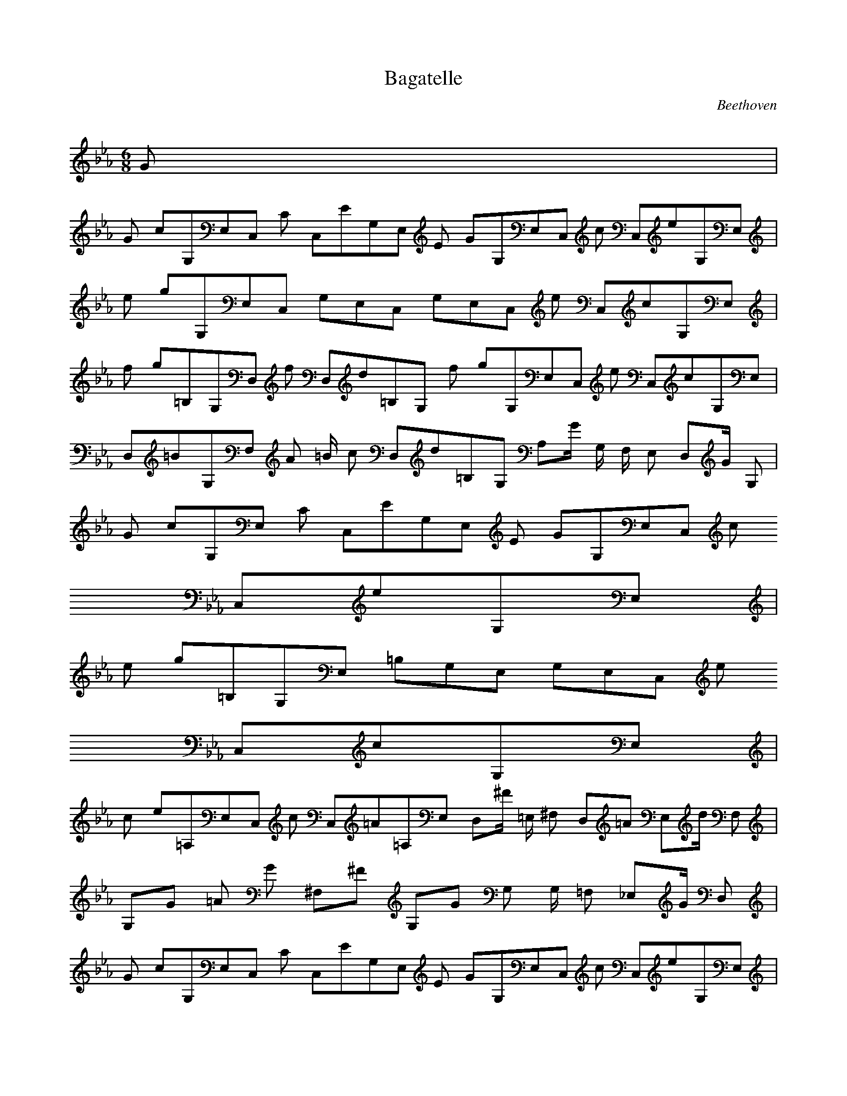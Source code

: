 
X:1
T:Bagatelle
C:Beethoven
Z:Hoho windfola server
M:6/8
L:1/8
Q:200 =1/8
K:Eb
G3/5 |
%
G2/5 c/5G,/5E,/5C,9/10 C3/10 C,/5E/5G,/5E,/5 E2/5 G/5G,/5E,/5C,9/10 c3/10 C,/5e/5G,/5E,/5 |
e2/5 g/5G,/5E,/5C,9/10 G,/5E,/5C,3/5 G,/5E,/5C,11/10 e3/10 C,/5c/5G,/5E,/5 |
f2/5 g/5=B,/5G,/5D,9/10 f3/10 D,/5d/5=B,/5G,/5 f2/5 g/5G,/5E,/5C,9/10 e3/10 C,/5c/5G,/5E,2/5 |
D,/5=B/5G,/5F,/5 A2/5 =B/2 c3/10 D,/5d/5=B,/5G,2/5 A,/5G/2 G,/2 F,/2 E,3/10 D,/5G/2 G,3/10 |
G2/5 c/5G,/5E,9/10 C3/10 C,/5E/5G,/5E,/5 E2/5 G/5G,/5E,/5C,9/10 c3/10
C,/5e/5G,/5E,/5 |
e2/5 g/5=B,/5G,/5E,9/10 =B,/5G,/5E,3/5 G,/5E,/5C,11/10 e3/10
C,/5c/5G,/5E,/5 |
c2/5 e/5=A,/5E,/5C,9/10 c3/10 C,/5=A/5=A,/5E,2/5 D,/5^F/2 =E,/2 ^F,3/10 D,/5=A3/10 E,/5d/2 F,3/10| % 1
G,/5G2/5 =A2/5 G5/10 ^F,/5^F3/10 G,/5G G, G,/2 =F,3/10 _E,/5G/2 D,3/10 |
% repeat
G2/5 c/5G,/5E,/5C,9/10 C3/10 C,/5E/5G,/5E,/5 E2/5 G/5G,/5E,/5C,9/10 c3/10 C,/5e/5G,/5E,/5 |
e2/5 g/5G,/5E,/5C,9/10 G,/5E,/5C,3/5 G,/5E,/5C,11/10 e3/10
C,/5c/5G,/5E,/5 |
f2/5 g/5=B,/5G,/5D,9/10 f3/10 D,/5d/5=B,/5G,/5 f2/5 g/5G,/5E,/5C,9/10 e3/10 C,/5c/5G,/5E,2/5 |
D,/5=B/5G,/5F,/5 A2/5 =B/2 c3/10 D,/5d/5=B,/5G,2/5 A,/5G/2 G,/2 F,/2 E,3/10 D,/5G/2 G,3/10 |
G2/5 c/5G,/5E,9/10 C3/10 C,/5E/5G,/5E,/5 E2/5 G/5G,/5E,/5C,9/10 c3/10
C,/5e/5G,/5E,/5 |
e2/5 g/5=B,/5G,/5E,9/10 =B,/5G,/5E,3/5 G,/5E,/5C,11/10 e3/10
C,/5c/5G,/5E,/5 |
c2/5 e/5=A,/5E,/5C,9/10 c3/10 C,/5=A/5=A,/5E,2/5 D,/5^F/2 =E,/2 ^F,3/10 D,/5=A3/10 E,/5d/2 F,3/10 |
% 2
G,/5G2/5 =A2/5 G5/10 ^F,/5^F3/10 G,/5G G, _B,/2 _A,3/10 G,/5g/2 =F,3/10 |
%
g2/5 _a2/5 b/5B,/5G,/5=E,6/5 =E,/5C/5B,/5G,2/5 =E,/5C/5B,/5G,7/5 =E,/5g/5C/5G,2/5 |
F,/5_a/5C/5_A,/5 b2/5 _a/2 g3/10 F,/5_a/5C/5_A,2/5 F,/5f/5_A,4/5 F,/2 _E,3/10 _D,/5f/2 C,3/10 |
d2/5 e2/5 F,/5f/5=B,/5=D,7/5 =D,/5=G,/5=B,/5F,2/5 =D,/5=G,/5=B,/5F,7/5 =D,/5d/5=B,/5G,2/5 |
C,/5e/5G,/5E,/5 f2/5 e/2 d3/10 C,/5e/5G/5E,3/5 A,/5c G,/2 F,3/10 E,/5G/2 D,3/10 |
G2/5 c/5G,/5E,/5C,9/10 C3/10 C,/5E/5G,/5E,/5 E2/5 G/5G,/5E,/5C,9/10 c3/10 C,/5e/5G,/5E,/5 |
e2/5 g/5 C,/5=A,/5E,8/5 =B,/5F,/5D,3/5 =B,/5G,/5E,2/5 E,/5C/5G,3/10 e3/10 =E,/5c/5C/5G,/5 |
c2/5 a/5C/5_A,/5F,9/10 f3/10 F,/5_d/5_D/5_A2/5 G,/5=B/5=B,13/10 =d3/10 G,/5g/5=B,3/5 |
% 1
C/5c2/5 d2/5 c/2 =B,/5=B3/10 C/5c4/5 C,/5C/2 C/2 _B,/2 A,3/10 G,/5g/5_B3/10 F,3/10 |
%repeat
g2/5 _a2/5 b/5B,/5G,/5=E,6/5 =E,/5C/5B,/5G,2/5 =E,/5C/5B,/5G,7/5 =E,/5g/5C/5G,2/5 |
F,/5_a/5C/5_A,/5 b2/5 _a/2 g3/10 F,/5_a/5C/5_A,2/5 F,/5f/5_A,4/5 F,/2 _E,3/10 _D,/5f/2 C,3/10 |
d2/5 e2/5 F,/5f/5=B,/5=D,7/5 =D,/5=G,/5=B,/5F,2/5 =D,/5=G,/5=B,/5F,7/5 =D,/5d/5=B,/5G,2/5 |
C,/5e/5G,/5E,/5 f2/5 e/2 d3/10 C,/5e/5G/5E,3/5 A,/5c G,/2 F,3/10 E,/5G/2 D,3/10 |
G2/5 c/5G,/5E,/5C,9/10 C3/10 C,/5E/5G,/5E,/5 E2/5 G/5G,/5E,/5C,9/10 c3/10 C,/5e/5G,/5E,/5 |
e2/5 g/5 C,/5=A,/5E,8/5 =B,/5F,/5D,3/5 =B,/5G,/5E,2/5 E,/5C/5G,3/10 e3/10 =E,/5c/5C/5G,/5 |
c2/5 a/5C/5_A,/5F,9/10 f3/10 F,/5_d/5_D/5_A2/5 G,/5=B/5=B,13/10 =d3/10 G,/5g/5=B,3/5 |
% 2
C/5c2/5 d2/5 c/2 =B,/5=B3/10 C/5c3/5 C,/5C2 z4/5 |
A,/5f/5C/5 g2/5 f7/10 =e3/10 A,/5f/5C3/5 A,/5F/5C9/5 z4/5 |
F,/5a/5F/5C/5 b/5 a7/10 g3/10 F,/5a/5F/5C2/5 F,/5A/5F/5C8/5 z |
z4 F/2 E3/10 D/5f/2 C3/10 |
d2/5 _e2/5 f/5G/5D/5=B,6/5 =B,/5G/5F/5D2/5 =B,/5G/5D8/5 =B,/5d/5G/5D2/5 |
C/5e/5G/5E/5 f/5 e7/10 d3/10 C/5e/5G/5E2/5 C/5c/5G/5E7/5 E,/5c/3 d/3 e/3 |
f/5d/5A/5=B,6/5 D,/5A,/5=B,/5F,2/5 D,/5G,/5=B,/5F,7/5 D,/5d/5=B,/5G,2/5 |
C,/5e/5G,/5E,/5 f2/5 e7/10 d3/10 C,/5e/5G,/5E,2/5 C,/5c/5G,/5E,7/5 D,/5g/5=B,/5G,2/5 |
C,/5e/5G,/5E,/5 f2/5 e7/10 d3/10 C,/5e/5G,/5E,2/5 C,/5c/5G,/5E,7/5 D,/5g/5=B,/5G,2/5 |
C,/5e/5G,/5E,/5 f2/5 e7/10 d3/10 C,/5e/5G,/5E,2/5 C/5c'2/5 b2/5 c'9/10 =B,/5=b3/10 C/5c'4/5 |
C,/5c2 z3 |
